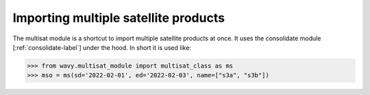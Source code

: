 Importing multiple satellite products
#####################################

The multisat module is a shortcut to import multiple satellite products at once. It uses the consolidate module [:ref:`consolidate-label`] under the hood. In short it is used like:

.. code-block:: python3

    >>> from wavy.multisat_module import multisat_class as ms
    >>> mso = ms(sd='2022-02-01', ed='2022-02-03', name=["s3a", "s3b"])
